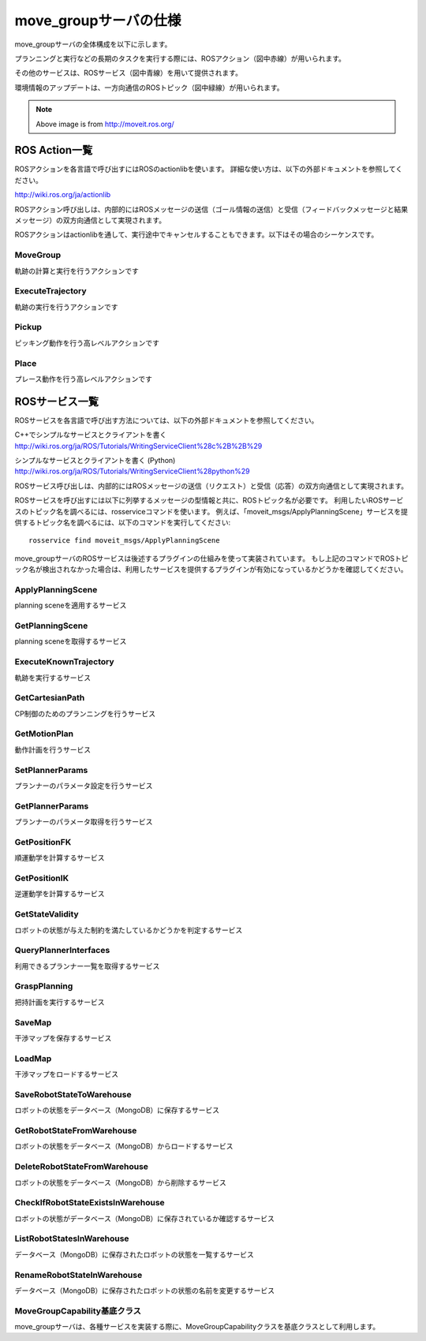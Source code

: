 move_groupサーバの仕様
====================================================

move_groupサーバの全体構成を以下に示します。

プランニングと実行などの長期のタスクを実行する際には、ROSアクション（図中赤線）が用いられます。

その他のサービスは、ROSサービス（図中青線）を用いて提供されます。

環境情報のアップデートは、一方向通信のROSトピック（図中緑線）が用いられます。

.. image:: moveit.ros.org/assets/images/diagrams/move_group.png

.. note::

   Above image is from http://moveit.ros.org/


---------------------
ROS Action一覧
---------------------

ROSアクションを各言語で呼び出すにはROSのactionlibを使います。
詳細な使い方は、以下の外部ドキュメントを参照してください。

http://wiki.ros.org/ja/actionlib

ROSアクション呼び出しは、内部的にはROSメッセージの送信（ゴール情報の送信）と受信（フィードバックメッセージと結果メッセージ）の双方向通信として実現されます。

.. uml::

   アプリケーションプログラム -> ROSアクション: ゴール情報メッセージ
   アプリケーションプログラム <- ROSアクション: フィードバックメッセージ
   ...ゴール状態が達成されるまでフィードバックを繰り返す...
   アプリケーションプログラム <- ROSアクション: 結果メッセージ

ROSアクションはactionlibを通して、実行途中でキャンセルすることもできます。以下はその場合のシーケンスです。

.. uml::

   アプリケーションプログラム -> ROSアクション: ゴール情報メッセージ
   アプリケーションプログラム <- ROSアクション: フィードバックメッセージ
   ...フィードバックを繰り返す...
   アプリケーションプログラム -> ROSアクション: キャンセルメッセージ
   アプリケーションプログラム <- ROSアクション: 結果メッセージ

MoveGroup
----------

軌跡の計算と実行を行うアクションです

.. ros:autoaction:: moveit_msgs/MoveGroup
   :base: ../doxygen/
   :field-comment: up
   :description: 0:0

ExecuteTrajectory
-------------------

軌跡の実行を行うアクションです

.. ros:autoaction:: moveit_msgs/ExecuteTrajectory
   :base: ../doxygen/
   :field-comment: up
   :description: 0:0

Pickup
----------

ピッキング動作を行う高レベルアクションです

.. ros:autoaction:: moveit_msgs/Pickup
   :base: ../doxygen/
   :field-comment: up
   :description: 0:0

Place
----------

プレース動作を行う高レベルアクションです

.. ros:autoaction:: moveit_msgs/Place
   :base: ../doxygen/
   :field-comment: up
   :description: 0:0

----------------
ROSサービス一覧
----------------

ROSサービスを各言語で呼び出す方法については、以下の外部ドキュメントを参照してください。

C++でシンプルなサービスとクライアントを書く
http://wiki.ros.org/ja/ROS/Tutorials/WritingServiceClient%28c%2B%2B%29

シンプルなサービスとクライアントを書く (Python)
http://wiki.ros.org/ja/ROS/Tutorials/WritingServiceClient%28python%29

ROSサービス呼び出しは、内部的にはROSメッセージの送信（リクエスト）と受信（応答）の双方向通信として実現されます。

.. uml::

   アプリケーションプログラム -> ROSサービス: リクエストメッセージ
   アプリケーションプログラム <- ROSサービス: 応答メッセージ

ROSサービスを呼び出すには以下に列挙するメッセージの型情報と共に、ROSトピック名が必要です。
利用したいROSサービスのトピック名を調べるには、rosserviceコマンドを使います。
例えば、「moveit_msgs/ApplyPlanningScene」サービスを提供するトピック名を調べるには、以下のコマンドを実行してください::

   rosservice find moveit_msgs/ApplyPlanningScene

move_groupサーバのROSサービスは後述するプラグインの仕組みを使って実装されています。
もし上記のコマンドでROSトピック名が検出されなかった場合は、利用したサービスを提供するプラグインが有効になっているかどうかを確認してください。

ApplyPlanningScene
---------------------

planning sceneを適用するサービス

.. ros:autoservice:: moveit_msgs/ApplyPlanningScene
   :base: ../doxygen/
   :field-comment: up
   :description: 0:0

GetPlanningScene
---------------------

planning sceneを取得するサービス

.. ros:autoservice:: moveit_msgs/GetPlanningScene
   :base: ../doxygen/
   :field-comment: up
   :description: 0:0

ExecuteKnownTrajectory
-------------------------

軌跡を実行するサービス

.. ros:autoservice:: moveit_msgs/ExecuteKnownTrajectory
   :base: ../doxygen/
   :field-comment: up
   :description: 0:0

GetCartesianPath
-------------------

CP制御のためのプランニングを行うサービス

.. ros:autoservice:: moveit_msgs/GetCartesianPath
   :base: ../doxygen/
   :field-comment: up
   :description: 0:0

GetMotionPlan
---------------

動作計画を行うサービス

.. ros:autoservice:: moveit_msgs/GetMotionPlan
   :base: ../doxygen/
   :field-comment: up
   :description: 0:0

SetPlannerParams
------------------

プランナーのパラメータ設定を行うサービス

.. ros:autoservice:: moveit_msgs/SetPlannerParams
   :base: ../doxygen/
   :field-comment: up
   :description: 0:0

GetPlannerParams
------------------

プランナーのパラメータ取得を行うサービス

.. ros:autoservice:: moveit_msgs/GetPlannerParams
   :base: ../doxygen/
   :field-comment: up
   :description: 0:0

GetPositionFK
----------------

順運動学を計算するサービス

.. ros:autoservice:: moveit_msgs/GetPositionFK
   :base: ../doxygen/
   :field-comment: up
   :description: 0:0

GetPositionIK
----------------

逆運動学を計算するサービス

.. ros:autoservice:: moveit_msgs/GetPositionIK
   :base: ../doxygen/
   :field-comment: up
   :description: 0:0

GetStateValidity
------------------

ロボットの状態が与えた制約を満たしているかどうかを判定するサービス

.. ros:autoservice:: moveit_msgs/GetStateValidity
   :base: ../doxygen/
   :field-comment: up
   :description: 0:0

QueryPlannerInterfaces
------------------------

利用できるプランナー一覧を取得するサービス

.. ros:autoservice:: moveit_msgs/QueryPlannerInterfaces
   :base: ../doxygen/
   :field-comment: up
   :description: 0:0

GraspPlanning
------------------

把持計画を実行するサービス

.. ros:autoservice:: moveit_msgs/GraspPlanning
   :base: ../doxygen/
   :field-comment: up
   :description: 0:0

SaveMap
----------

干渉マップを保存するサービス

.. ros:autoservice:: moveit_msgs/SaveMap
   :base: ../doxygen/
   :field-comment: up
   :description: 0:0

LoadMap
----------

干渉マップをロードするサービス

.. ros:autoservice:: moveit_msgs/LoadMap
   :base: ../doxygen/
   :field-comment: up
   :description: 0:0

SaveRobotStateToWarehouse
--------------------------

ロボットの状態をデータベース（MongoDB）に保存するサービス

.. ros:autoservice:: moveit_msgs/SaveRobotStateToWarehouse
   :base: ../doxygen/
   :field-comment: up
   :description: 0:0

GetRobotStateFromWarehouse
-----------------------------

ロボットの状態をデータベース（MongoDB）からロードするサービス

.. ros:autoservice:: moveit_msgs/GetRobotStateFromWarehouse
   :base: ../doxygen/
   :field-comment: up
   :description: 0:0

DeleteRobotStateFromWarehouse
-------------------------------

ロボットの状態をデータベース（MongoDB）から削除するサービス

.. ros:autoservice:: moveit_msgs/DeleteRobotStateFromWarehouse
   :base: ../doxygen/
   :field-comment: up
   :description: 0:0

CheckIfRobotStateExistsInWarehouse
--------------------------------------

ロボットの状態がデータベース（MongoDB）に保存されているか確認するサービス

.. ros:autoservice:: moveit_msgs/CheckIfRobotStateExistsInWarehouse
   :base: ../doxygen/
   :field-comment: up
   :description: 0:0

ListRobotStatesInWarehouse
--------------------------

データベース（MongoDB）に保存されたロボットの状態を一覧するサービス

.. ros:autoservice:: moveit_msgs/ListRobotStatesInWarehouse
   :base: ../doxygen/
   :field-comment: up
   :description: 0:0

RenameRobotStateInWarehouse
------------------------------

データベース（MongoDB）に保存されたロボットの状態の名前を変更するサービス

.. ros:autoservice:: moveit_msgs/RenameRobotStateInWarehouse
   :base: ../doxygen/
   :field-comment: up
   :description: 0:0

MoveGroupCapability基底クラス
------------------------------

move_groupサーバは、各種サービスを実装する際に、MoveGroupCapabilityクラスを基底クラスとして利用します。

.. doxygenclass:: move_group::MoveGroupCapability
   :members:
